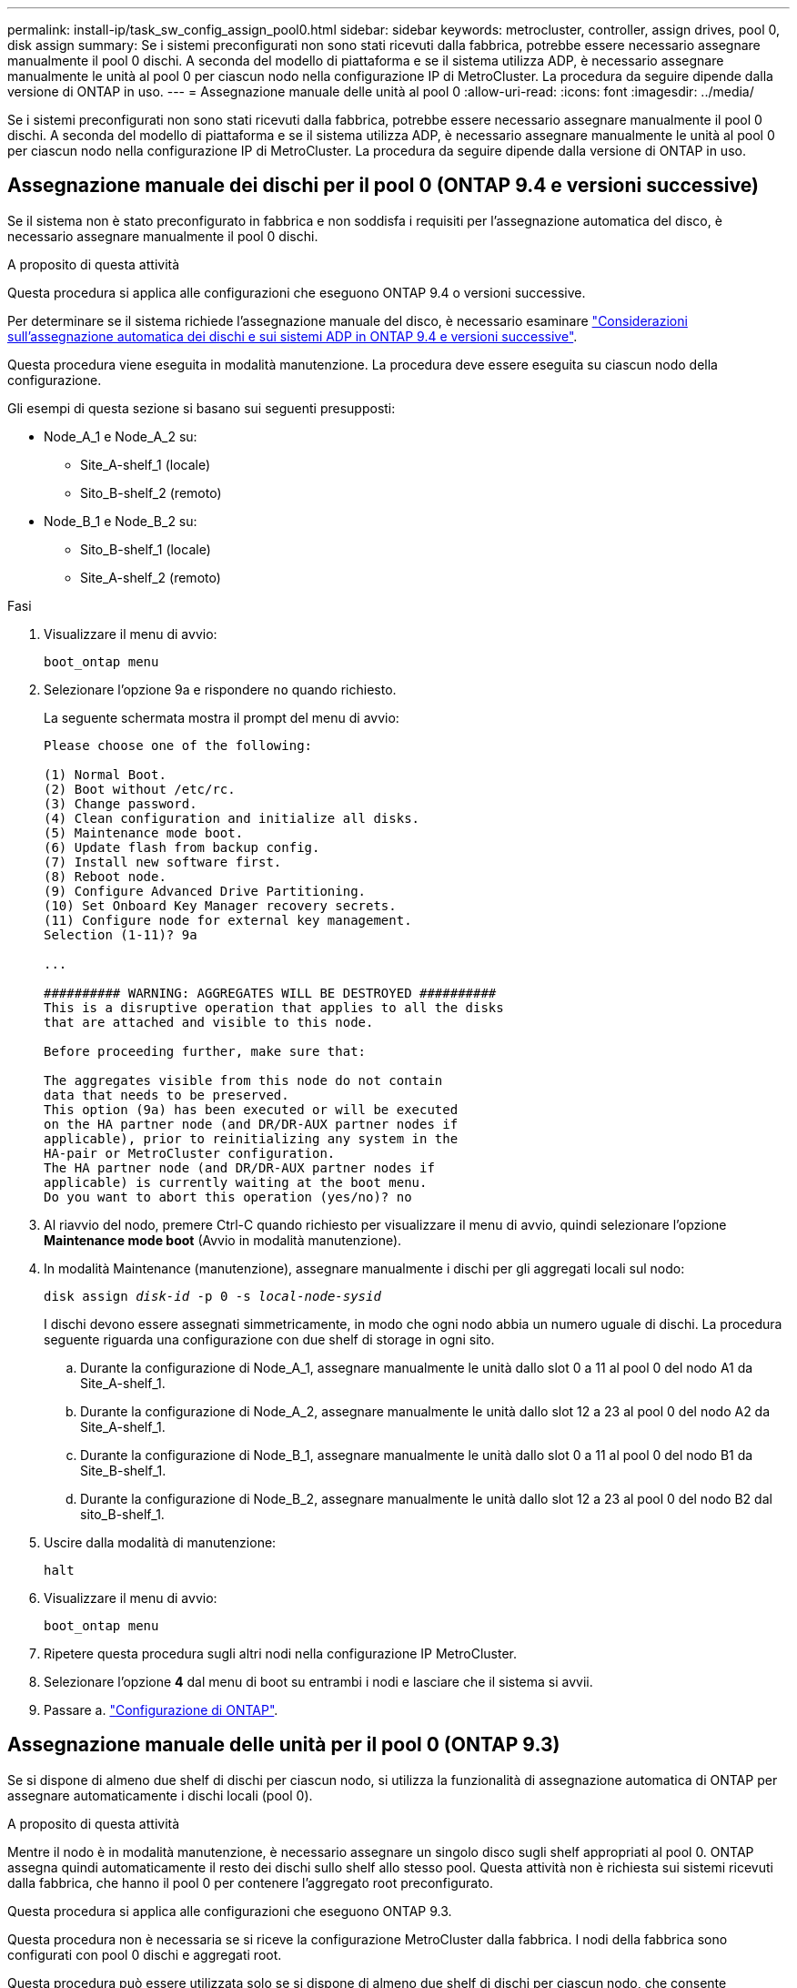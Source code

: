 ---
permalink: install-ip/task_sw_config_assign_pool0.html 
sidebar: sidebar 
keywords: metrocluster, controller, assign drives, pool 0, disk assign 
summary: Se i sistemi preconfigurati non sono stati ricevuti dalla fabbrica, potrebbe essere necessario assegnare manualmente il pool 0 dischi. A seconda del modello di piattaforma e se il sistema utilizza ADP, è necessario assegnare manualmente le unità al pool 0 per ciascun nodo nella configurazione IP di MetroCluster. La procedura da seguire dipende dalla versione di ONTAP in uso. 
---
= Assegnazione manuale delle unità al pool 0
:allow-uri-read: 
:icons: font
:imagesdir: ../media/


[role="lead"]
Se i sistemi preconfigurati non sono stati ricevuti dalla fabbrica, potrebbe essere necessario assegnare manualmente il pool 0 dischi. A seconda del modello di piattaforma e se il sistema utilizza ADP, è necessario assegnare manualmente le unità al pool 0 per ciascun nodo nella configurazione IP di MetroCluster. La procedura da seguire dipende dalla versione di ONTAP in uso.



== Assegnazione manuale dei dischi per il pool 0 (ONTAP 9.4 e versioni successive)

Se il sistema non è stato preconfigurato in fabbrica e non soddisfa i requisiti per l'assegnazione automatica del disco, è necessario assegnare manualmente il pool 0 dischi.

.A proposito di questa attività
Questa procedura si applica alle configurazioni che eseguono ONTAP 9.4 o versioni successive.

Per determinare se il sistema richiede l'assegnazione manuale del disco, è necessario esaminare link:concept_considerations_drive_assignment.html["Considerazioni sull'assegnazione automatica dei dischi e sui sistemi ADP in ONTAP 9.4 e versioni successive"].

Questa procedura viene eseguita in modalità manutenzione. La procedura deve essere eseguita su ciascun nodo della configurazione.

Gli esempi di questa sezione si basano sui seguenti presupposti:

* Node_A_1 e Node_A_2 su:
+
** Site_A-shelf_1 (locale)
** Sito_B-shelf_2 (remoto)


* Node_B_1 e Node_B_2 su:
+
** Sito_B-shelf_1 (locale)
** Site_A-shelf_2 (remoto)




.Fasi
. Visualizzare il menu di avvio:
+
`boot_ontap menu`

. Selezionare l'opzione 9a e rispondere `no` quando richiesto.
+
La seguente schermata mostra il prompt del menu di avvio:

+
[listing]
----

Please choose one of the following:

(1) Normal Boot.
(2) Boot without /etc/rc.
(3) Change password.
(4) Clean configuration and initialize all disks.
(5) Maintenance mode boot.
(6) Update flash from backup config.
(7) Install new software first.
(8) Reboot node.
(9) Configure Advanced Drive Partitioning.
(10) Set Onboard Key Manager recovery secrets.
(11) Configure node for external key management.
Selection (1-11)? 9a

...

########## WARNING: AGGREGATES WILL BE DESTROYED ##########
This is a disruptive operation that applies to all the disks
that are attached and visible to this node.

Before proceeding further, make sure that:

The aggregates visible from this node do not contain
data that needs to be preserved.
This option (9a) has been executed or will be executed
on the HA partner node (and DR/DR-AUX partner nodes if
applicable), prior to reinitializing any system in the
HA-pair or MetroCluster configuration.
The HA partner node (and DR/DR-AUX partner nodes if
applicable) is currently waiting at the boot menu.
Do you want to abort this operation (yes/no)? no
----
. Al riavvio del nodo, premere Ctrl-C quando richiesto per visualizzare il menu di avvio, quindi selezionare l'opzione *Maintenance mode boot* (Avvio in modalità manutenzione).
. In modalità Maintenance (manutenzione), assegnare manualmente i dischi per gli aggregati locali sul nodo:
+
`disk assign _disk-id_ -p 0 -s _local-node-sysid_`

+
I dischi devono essere assegnati simmetricamente, in modo che ogni nodo abbia un numero uguale di dischi. La procedura seguente riguarda una configurazione con due shelf di storage in ogni sito.

+
.. Durante la configurazione di Node_A_1, assegnare manualmente le unità dallo slot 0 a 11 al pool 0 del nodo A1 da Site_A-shelf_1.
.. Durante la configurazione di Node_A_2, assegnare manualmente le unità dallo slot 12 a 23 al pool 0 del nodo A2 da Site_A-shelf_1.
.. Durante la configurazione di Node_B_1, assegnare manualmente le unità dallo slot 0 a 11 al pool 0 del nodo B1 da Site_B-shelf_1.
.. Durante la configurazione di Node_B_2, assegnare manualmente le unità dallo slot 12 a 23 al pool 0 del nodo B2 dal sito_B-shelf_1.


. Uscire dalla modalità di manutenzione:
+
`halt`

. Visualizzare il menu di avvio:
+
`boot_ontap menu`

. Ripetere questa procedura sugli altri nodi nella configurazione IP MetroCluster.
. Selezionare l'opzione *4* dal menu di boot su entrambi i nodi e lasciare che il sistema si avvii.
. Passare a. link:task_sw_config_setup_ontap.html["Configurazione di ONTAP"].




== Assegnazione manuale delle unità per il pool 0 (ONTAP 9.3)

Se si dispone di almeno due shelf di dischi per ciascun nodo, si utilizza la funzionalità di assegnazione automatica di ONTAP per assegnare automaticamente i dischi locali (pool 0).

.A proposito di questa attività
Mentre il nodo è in modalità manutenzione, è necessario assegnare un singolo disco sugli shelf appropriati al pool 0. ONTAP assegna quindi automaticamente il resto dei dischi sullo shelf allo stesso pool. Questa attività non è richiesta sui sistemi ricevuti dalla fabbrica, che hanno il pool 0 per contenere l'aggregato root preconfigurato.

Questa procedura si applica alle configurazioni che eseguono ONTAP 9.3.

Questa procedura non è necessaria se si riceve la configurazione MetroCluster dalla fabbrica. I nodi della fabbrica sono configurati con pool 0 dischi e aggregati root.

Questa procedura può essere utilizzata solo se si dispone di almeno due shelf di dischi per ciascun nodo, che consente l'assegnazione automatica a livello di shelf dei dischi. Se non è possibile utilizzare l'assegnazione automatica a livello di shelf, è necessario assegnare manualmente i dischi locali in modo che ogni nodo disponga di un pool locale di dischi (pool 0).

Questi passaggi devono essere eseguiti in modalità manutenzione.

Gli esempi di questa sezione presuppongono i seguenti shelf di dischi:

* Node_A_1 possiede i dischi su:
+
** Site_A-shelf_1 (locale)
** Sito_B-shelf_2 (remoto)


* Node_A_2 è connesso a:
+
** Site_A-shelf_3 (locale)
** Sito_B-shelf_4 (remoto)


* Node_B_1 è connesso a:
+
** Sito_B-shelf_1 (locale)
** Site_A-shelf_2 (remoto)


* Node_B_2 è connesso a:
+
** Sito_B-shelf_3 (locale)
** Site_A-shelf_4 (remoto)




.Fasi
. Assegnare manualmente un singolo disco per l'aggregato root su ciascun nodo:
+
`disk assign _disk-id_ -p 0 -s _local-node-sysid_`

+
L'assegnazione manuale di questi dischi consente alla funzione di assegnazione automatica ONTAP di assegnare il resto dei dischi su ogni shelf.

+
.. Sul nodo_A_1, assegnare manualmente un disco dal sito locale_A-shelf_1 al pool 0.
.. Sul nodo_A_2, assegnare manualmente un disco dal sito locale_A-shelf_3 al pool 0.
.. Sul nodo_B_1, assegnare manualmente un disco dal sito locale_B-shelf_1 al pool 0.
.. Sul nodo_B_2, assegnare manualmente un disco dal sito locale_B-shelf_3 al pool 0.


. Avviare ciascun nodo nel sito A, utilizzando l'opzione 4 del menu di boot:
+
Completare questo passaggio su un nodo prima di passare al nodo successivo.

+
.. Uscire dalla modalità di manutenzione:
+
`halt`

.. Visualizzare il menu di avvio:
+
`boot_ontap menu`

.. Selezionare l'opzione 4 dal menu di avvio e procedere.


. Avviare ciascun nodo nel sito B, utilizzando l'opzione 4 del menu di boot:
+
Completare questo passaggio su un nodo prima di passare al nodo successivo.

+
.. Uscire dalla modalità di manutenzione:
+
`halt`

.. Visualizzare il menu di avvio:
+
`boot_ontap menu`

.. Selezionare l'opzione 4 dal menu di avvio e procedere.



